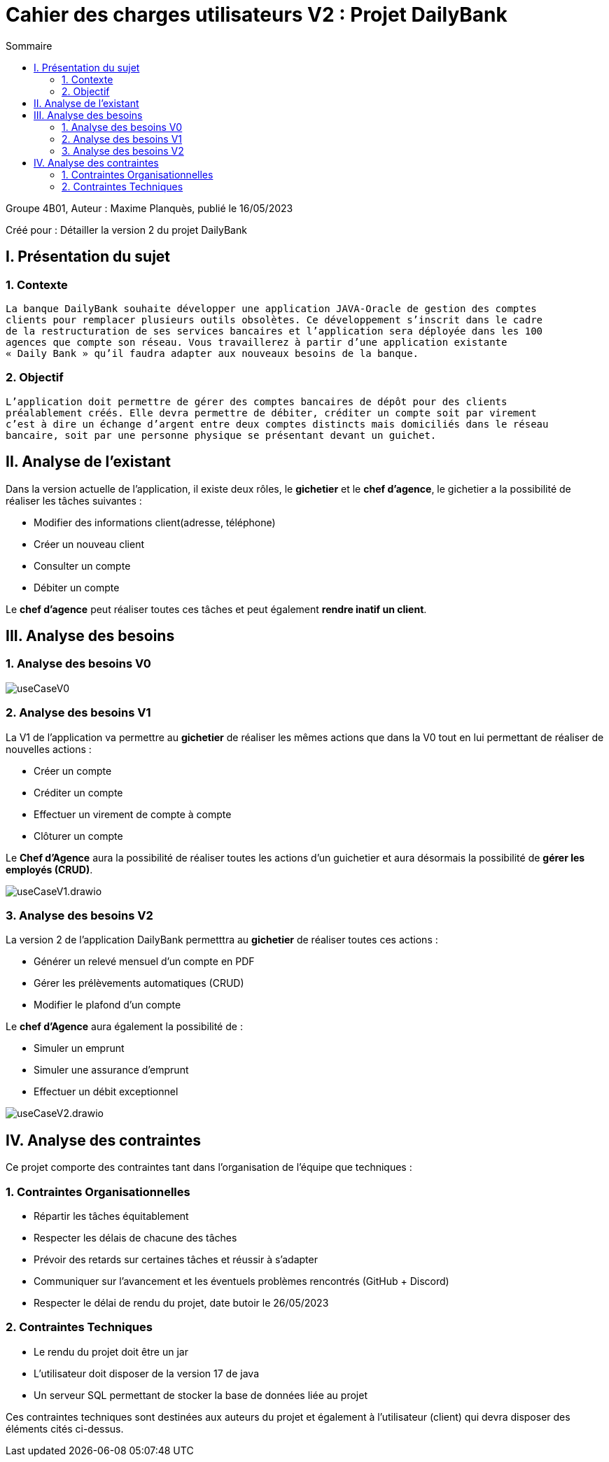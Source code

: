 = Cahier des charges utilisateurs V2 : Projet DailyBank
:toc:
:toc-title: Sommaire

:Entreprise: DailyBank
:Equipe:  

.Groupe 4B01, Auteur : Maxime Planquès, publié le 16/05/2023
Créé pour : Détailler la version 2 du projet DailyBank

 



== I. Présentation du sujet
=== 1. Contexte
[.text-justify]
----
La banque DailyBank souhaite développer une application JAVA-Oracle de gestion des comptes
clients pour remplacer plusieurs outils obsolètes. Ce développement s’inscrit dans le cadre 
de la restructuration de ses services bancaires et l’application sera déployée dans les 100
agences que compte son réseau. Vous travaillerez à partir d’une application existante 
« Daily Bank » qu’il faudra adapter aux nouveaux besoins de la banque.
----

=== 2. Objectif
[.text-justify]
----
L’application doit permettre de gérer des comptes bancaires de dépôt pour des clients 
préalablement créés. Elle devra permettre de débiter, créditer un compte soit par virement 
c’est à dire un échange d’argent entre deux comptes distincts mais domiciliés dans le réseau 
bancaire, soit par une personne physique se présentant devant un guichet.
----


== II. Analyse de l'existant
[.text-justify]

Dans la version actuelle de l'application, il existe deux rôles, le *gichetier* et le *chef d'agence*, le gichetier a la possibilité de réaliser les tâches suivantes :

* Modifier des informations client(adresse, téléphone)
* Créer un nouveau client
* Consulter un compte
* Débiter un compte

Le *chef d'agence* peut réaliser toutes ces tâches et peut également *rendre inatif un client*.




== III. Analyse des besoins
=== 1. Analyse des besoins V0

image::useCaseV0.png[]


=== 2. Analyse des besoins V1


La V1 de l'application va permettre au *gichetier* de réaliser les mêmes actions que dans la V0 tout en lui permettant de réaliser de nouvelles actions :

* Créer un compte
* Créditer un compte
* Effectuer un virement de compte à compte
* Clôturer un compte

Le *Chef d'Agence* aura la possibilité de réaliser toutes les actions d'un guichetier et aura désormais la possibilité de *gérer les employés (CRUD)*.

image::useCaseV1.drawio.svg[]


=== 3. Analyse des besoins V2




La version 2 de l'application DailyBank permetttra au *gichetier* de réaliser toutes ces actions :

* Générer un relevé mensuel d'un compte en PDF
* Gérer les prélèvements automatiques (CRUD)
* Modifier le plafond d'un compte

Le *chef d'Agence* aura également la possibilité de :

* Simuler un emprunt
* Simuler une assurance d'emprunt
* Effectuer un débit exceptionnel


image::useCaseV2.drawio.svg[]



== IV. Analyse des contraintes

Ce projet comporte des contraintes tant dans l'organisation de l'équipe que techniques :


=== 1. Contraintes Organisationnelles

* Répartir les tâches équitablement
* Respecter les délais de chacune des tâches
* Prévoir des retards sur certaines tâches et réussir à s'adapter
* Communiquer sur l'avancement et les éventuels problèmes rencontrés (GitHub + Discord)
* Respecter le délai de rendu du projet, date butoir le 26/05/2023

=== 2. Contraintes Techniques

* Le rendu du projet doit être un jar
* L'utilisateur doit disposer de la version 17 de java
* Un serveur SQL permettant de stocker la base de données liée au projet

Ces contraintes techniques sont destinées aux auteurs du projet et également à l'utilisateur (client) qui devra disposer des éléments cités ci-dessus.
